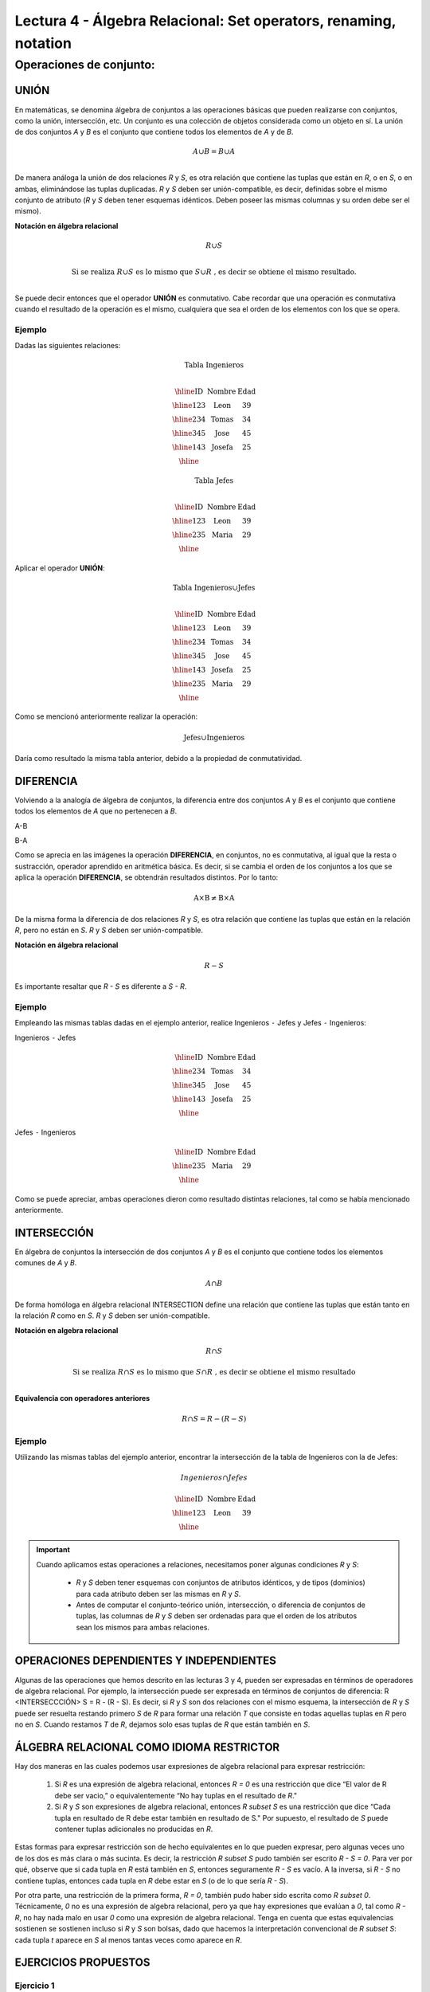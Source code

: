 Lectura 4 - Álgebra Relacional: Set operators, renaming, notation
===================================================================

Operaciones de conjunto:
------------------------

.. index:: Operaciones de conjunto:

UNIÓN
*****

En matemáticas, se denomina álgebra de conjuntos a las operaciones básicas que pueden realizarse con conjuntos, como la unión, intersección, etc. Un conjunto es una colección de objetos considerada como un objeto en sí. La unión de dos conjuntos `A` y `B` es el conjunto que contiene todos los elementos de `A` y de `B`.

.. math::
    A \cup B = B \cup A\\

.. image:: ../../../sql-course/src/union.png
   :align: center

De manera análoga la unión de dos relaciones `R` y `S`, es otra relación que contiene las tuplas que están en `R`, o en `S`, o en ambas, eliminándose las tuplas duplicadas. `R` y `S` deben ser unión-compatible, es decir, definidas sobre el mismo conjunto de atributo (`R` y `S` deben tener esquemas idénticos. Deben poseer las mismas columnas y su orden debe ser el mismo).

**Notación en álgebra relacional**

.. math::

    R \cup S \\

.. math::

    \text{ Si se realiza } R \cup S \text{ es lo mismo que }  S \cup R \text{ , es decir se obtiene el mismo resultado.} \\

Se puede decir entonces que el operador **UNIÓN** es conmutativo. Cabe recordar que una operación es conmutativa cuando el resultado de la operación es el mismo, cualquiera que sea el orden de los elementos con los que se opera.


Ejemplo 
^^^^^^^^
Dadas las siguientes relaciones:

.. math::
 \textbf{Tabla Ingenieros} \\

   \begin{array}{|c|c|c|}
        \hline
         \textbf{ID} & \textbf{Nombre} & \textbf{Edad}\\
        \hline
        123 & \text{Leon}   & 39\\
        \hline
        234 & \text{Tomas}  & 34\\
        \hline
        345 & \text{Jose}   & 45\\
        \hline
        143 & \text{Josefa} & 25\\
        \hline
   \end{array}

.. math::
 \textbf{Tabla Jefes} \\

      \begin{array}{|c|c|c|}
        \hline
         \textbf{ID} & \textbf{Nombre} & \textbf{Edad}\\
        \hline
        123 & \text{Leon}   & 39\\
        \hline
        235 & \text{Maria}   & 29\\
        \hline
      \end{array}

Aplicar el operador **UNIÓN**:

.. math::

 \textbf{Tabla Ingenieros} \cup  \textbf{Jefes}  \\

   \begin{array}{|c|c|c|}
        \hline
         \textbf{ID} & \textbf{Nombre} & \textbf{Edad}\\
        \hline
        123 & \text{Leon}   & 39\\
        \hline
        234 & \text{Tomas}  & 34\\
        \hline
        345 & \text{Jose}   & 45\\
        \hline
        143 & \text{Josefa} & 25\\
        \hline
        235 & \text{Maria} & 29\\
        \hline
   \end{array}

Como se mencionó anteriormente realizar la operación: 

.. math::
	\text{Jefes} \cup \text{Ingenieros}

Daría como resultado la misma tabla anterior, debido a la propiedad de conmutatividad.

DIFERENCIA
**********

Volviendo a la analogía de álgebra de conjuntos, la diferencia entre dos conjuntos `A` y `B` es el conjunto que contiene todos los elementos de `A` que no pertenecen a `B`.

A-B

.. image:: ../../../sql-course/src/a-b.png
   :align: center

B-A

.. image:: ../../../sql-course/src/b-a.png
   :align: center

Como se aprecia en las imágenes la operación **DIFERENCIA**, en conjuntos, no es conmutativa, al igual que la resta o sustracción, operador aprendido en aritmética básica. Es decir, si se cambia el orden de los conjuntos a los  que se aplica la operación **DIFERENCIA**, se obtendrán resultados distintos. Por lo tanto:

.. math::
    \text{A} \times \text{B} \neq  \text{B} \times \text{A}    


De la misma forma la diferencia de dos relaciones `R` y `S`, es otra relación que contiene las tuplas que están en la relación `R`, pero no están en `S`.
`R` y `S` deben ser unión-compatible.

**Notación en álgebra relacional**

.. math::

    R - S

Es importante resaltar que `R - S` es diferente a `S - R`.


Ejemplo 
^^^^^^^^

Empleando las mismas tablas dadas en el ejemplo anterior, realice Ingenieros
``-`` Jefes y Jefes ``-`` Ingenieros:

Ingenieros ``-`` Jefes

.. math::

   \begin{array}{|c|c|c|}
        \hline
         \textbf{ID} & \textbf{Nombre} & \textbf{Edad}\\
        \hline
        234 & \text{Tomas}  & 34\\
        \hline
        345 & \text{Jose}   & 45\\
        \hline
        143 & \text{Josefa} & 25\\
        \hline
   \end{array}

Jefes ``-`` Ingenieros

.. math::

   \begin{array}{|c|c|c|}
        \hline
        \textbf{ID} & \textbf{Nombre} & \textbf{Edad}\\
        \hline
        235 & \text{Maria} & 29\\
        \hline
   \end{array}

Como se puede apreciar, ambas operaciones dieron como resultado distintas relaciones, tal como se había mencionado anteriormente.

INTERSECCIÓN
************

En  álgebra de conjuntos la intersección de dos conjuntos `A` y `B` es el conjunto que contiene todos los elementos comunes de `A` y `B`. 

.. math::
    A \cap B

.. image:: ../../../sql-course/src/inter.png
   :align: center

De forma homóloga en álgebra relacional INTERSECTION define una relación que contiene las tuplas que están tanto en la relación `R` como en `S`. `R` y `S` deben ser unión-compatible.

**Notación en algebra relacional**

.. math::
    R \cap S

.. math::
    \text{ Si se realiza } R \cap S \text{ es lo mismo que }  S \cap R \text{ , es decir se obtiene el mismo resultado} \\

**Equivalencia con operadores anteriores**

.. math::
    R \cap S= R-(R-S)

Ejemplo 
^^^^^^^^

Utilizando las mismas tablas del ejemplo anterior, encontrar la intersección de la tabla de Ingenieros con la de Jefes:

.. math::
    Ingenieros \cap Jefes

      \begin{array}{|c|c|c|}
        \hline
         \textbf{ID} & \textbf{Nombre} & \textbf{Edad}\\
        \hline
        123 & \text{Leon}   & 39\\
        \hline
      \end{array}

.. important::

   Cuando aplicamos estas operaciones a relaciones, necesitamos poner algunas condiciones `R` y `S`:

      * `R` y `S` deben tener esquemas con conjuntos de atributos idénticos, y de tipos (dominios) para cada atributo deben ser las mismas en `R` y `S`.
      * Antes de computar el conjunto-teórico unión, intersección, o diferencia de conjuntos de tuplas, las columnas de `R` y `S` deben ser ordenadas para que el orden de los atributos sean los mismos para ambas relaciones.

OPERACIONES DEPENDIENTES Y INDEPENDIENTES
*****************************************

Algunas de las operaciones que hemos descrito en las lecturas 3 y 4, pueden ser expresadas en términos de operadores de algebra relacional. 
Por ejemplo, la intersección puede ser expresada en términos de conjuntos de diferencia: R <INTERSECCCIÓN> S = R - (R - S). Es decir, si `R` y `S` son dos relaciones con el mismo esquema, la intersección de `R` y `S` puede ser resuelta restando primero `S` de `R` para formar una relación `T` que consiste en todas aquellas tuplas en `R` pero no en `S`. Cuando restamos `T` de `R`, dejamos solo esas tuplas de `R` que están también en `S`.


ÁLGEBRA RELACIONAL COMO IDIOMA RESTRICTOR
*****************************************

Hay dos maneras en las cuales podemos usar expresiones de algebra relacional para expresar restricción:

   1. Si `R` es una expresión de algebra relacional, entonces `R = 0` es una restricción que dice “El valor de R debe ser vacio,” o equivalentemente “No hay tuplas en el resultado de `R`."
   2. Si `R` y `S` son expresiones de algebra relacional, entonces `R \subset S` es una restricción que dice “Cada tupla en resultado de R debe estar también en resultado de S." Por supuesto, el resultado de `S` puede contener tuplas adicionales no producidas en `R`.

Estas formas para expresar restricción son de hecho equivalentes en lo que pueden expresar, pero algunas veces uno de los dos es más clara o más sucinta. Es decir, la restricción `R \subset S` pudo también ser escrito `R - S = 0`. Para ver por qué, observe que si cada tupla en `R` está también en `S`, entonces seguramente `R - S` es vacío. A la inversa, si `R - S` no contiene tuplas, entonces cada tupla en `R` debe estar en `S` (o de lo que sería `R - S`).

Por otra parte, una restricción de la primera forma, `R = 0`, también pudo haber sido escrita como `R \subset 0`. Técnicamente, `0` no es una expresión de algebra relacional, pero ya que hay expresiones que evalúan a `0`, tal como `R - R`, no hay nada malo en usar `0` como una expresión de algebra relacional. Tenga en cuenta que estas equivalencias sostienen se sostienen incluso si `R` y `S` son bolsas, dado que hacemos la interpretación convencional de `R \subset S`: cada tupla `t` aparece en `S` al menos tantas veces como aparece en `R`.


EJERCICIOS PROPUESTOS
*********************

Ejercicio 1
^^^^^^^^^^^^
Las relaciones base que forman la base de datos de un video club son las siguientes:

* SOCIO(**codsocio**,nombre,direccion,telefono)

* PELICULA(**codpeli**,titulo,genero)

* CINTA(**codcinta**,codpeli)

* PRESTAMO(**codsocio,codcinta,fecha**,pres_dev)

* LISTA_ESPERA(**codsocio,codpeli**,fecha)

SOCIO: almacena los datos de cada uno de los socios del video club: código del socio, nombre, dirección y teléfono.

PELÍCULA: almacena información sobre cada una de las películas de las cuales tiene copias el vídeo club: código de la película, título y género (terror, comedia, etc.).

CINTA: almacena información referente a las copias que hay de cada película (copias distintas de una misma película tendrán distinto código de cinta).

PRÉSTAMO: almacena información de los préstamos que se han realizado. Cada préstamo es de una cinta a un socio en una fecha. Si el préstamo aún no ha finalizado, pres_dev tiene el valor 'prestada'; si no su valor es 'devuelta'.

LISTA_ESPERA: almacena información sobre los socios que esperan a que haya copias disponibles de películas, para tomarlas prestadas. Se guarda también la fecha en que comenzó la espera para mantener el orden. Es importante tener en cuenta que cuando el socio consigue la película esperada, éste desaparece de la lista de espera.

En las relaciones anteriores, son claves primarias los atributos y grupos de atributos que aparecen en negrita. Las claves ajenas se muestran en los siguientes diagramas referenciales:

Resolver las siguientes consultas mediante el álgebra relacional (recuerde que en la lectura 3 también se dieron algunos operadores de álgebra relacional):

1.1. Seleccionar todos los socios que se llaman: "Charles".

**Respuesta**

.. math::
    \sigma_{\text{nombre='Charles'}} \text{(SOCIO)}

1.2. Seleccionar el código socio de todos los socios que se llaman: "Charles".

**Respuesta**

.. math::
    \pi_{\text{codsocio}}(\sigma_{\text{nombre='Charles'}} \text{(SOCIO))}

1.3. Seleccionar los nombres de las películas que se encuentran en lista de espera.

**Respuesta**

.. math::
    \pi_{\text{titulo}}(\text{PELICULA} \rhd \hspace{-0.1cm} \lhd \text{LISTA ESPERA})


1.4. Obtener los nombres de los socios que esperan películas.

**Respuesta**

.. math::
    \pi_{\text{nombre}}(\text{SOCIO} \rhd \hspace{-0.1cm} \lhd \text{LISTA ESPERA})

1.5. Obtener los nombres de los socios que tienen actualmente prestada una película que ya tuvieron prestada con anterioridad.

**Respuesta**

.. math::
    \pi_{\text{nombre}} ( \{(\text{PRESTAMO} \rhd \hspace{-0.1cm} \lhd_{ (\text{pres_dev='prestada'})} \text{CINTA}) \cap (\text{PRESTAMO} \rhd \hspace{-0.1cm} \lhd_{(\text{pres_dev='devuelta'})} \text{CINTA})\} \rhd \hspace{-0.1cm}\lhd \text{SOCIO})


1.6. Obtener los títulos de las películas que nunca han sido prestadas.

**Respuesta**

.. math::
    \pi_{\text{titulo}} \{(\pi_{\text{codpeli}} \text{PELICULA}  - \pi_{\text{codpeli}} (\text{PRESTAMO} \rhd \hspace{-0.1cm} \lhd \text{CINTA}) ) \rhd \hspace{-0.1cm} \lhd \text{PELICULA}\}

(todas las películas) menos (las películas que han sido prestadas alguna vez)

1.7. Obtener los nombres de los socios que han tomado prestada la película “WALL*E” alguna  vez o que están esperando para tomarla prestada.

**Respuesta**

.. math::
    \pi_{\text{codsocio,nombre}}((\text{SOCIO} \rhd \hspace{-0.1cm} \lhd \text{PRESTAMO} \rhd \hspace{-0.1cm} \lhd \text{CINTA} \rhd \hspace{-0.1cm} \lhd_{\text{titulo='WALL*E'}} \text{PELICULA}) \cup \\ (\text{SOCIO} \rhd \hspace{-0.1cm} \lhd \text{LISTA_ESPERA} \rhd \hspace{-0.1cm} \lhd_{\text{titulo='WALL*E'}} \text{PELICULA}) )

1.8. Obtener los nombres de los socios que han tomado prestada la película “WALL*E” alguna vez y que además están en su lista de espera.

**Respuesta**

.. math::
    \pi_{\text{codsocio,nombre}}((\text{SOCIO} \rhd \hspace{-0.1cm} \lhd \text{PRESTAMO} \rhd \hspace{-0.1cm} \lhd \text{CINTA} \rhd \hspace{-0.1cm} \lhd_{\text{titulo='WALL*E'}} \text{PELICULA}) \cap \\ (\text{SOCIO} \rhd \hspace{-0.1cm} \lhd \text{LISTA_ESPERA} \rhd \hspace{-0.1cm} \lhd_{\text{titulo='WALL*E'}} \text{PELICULA}) )

Ejercicio 2
^^^^^^^^^^^^

Considere la base de datos con el siguiente esquema:

 1. Persona (nombre, edad, genero); nombre es la clave.
 2. Frecuenta (nombre, pizzeria): (nombre, pizzeria) es la clave.
 3. Come (nombre, pizza): (nombre, pizza) es la clave.
 4. Sirve (pizzería, pizza, precio): (pizzería, pizza) es la clave.

Escribir las expresiones de álgebra relacional para las siguientes nueve consultas. (Precaución: algunas de las siguientes consultas son un poco desafiantes).

 * Encuentre todas las pizzerías frecuentadas por al menos una persona menor de 18 años.
 * Encuentre los nombres de todas las mujeres que comen pizza ya sea con champiñones o salchichón (o ambas).
 * Encuentre los nombres de todas las mujeres que comen pizzas con los dos ingredientes, champiñones y salchichón. 
 * Encuentre todas las pizzerías que sirven al menos una pizza que Amy come por menos de 10 dólares. 
 * Encuentre todas las pizzerías que son frecuentadas por solo mujeres o solo hombres. 
 * Para cada persona, encuentre todas las pizzas que la persona come, que no son servidas por ninguna pizzería que la persona frecuenta. Devuelve toda dicha persona (nombre)/ pizza pares.
 * Encuentre los nombres de todas las personas que frecuentan solo pizzerías que sirven al menos una pizza que ellos comen.
 * Encuentre la pizzería que sirve la pizza más barata de salchichón. En el caso de empate, vuelve todas las pizzerías que venden las pizzas de salchichón más baratas. 
